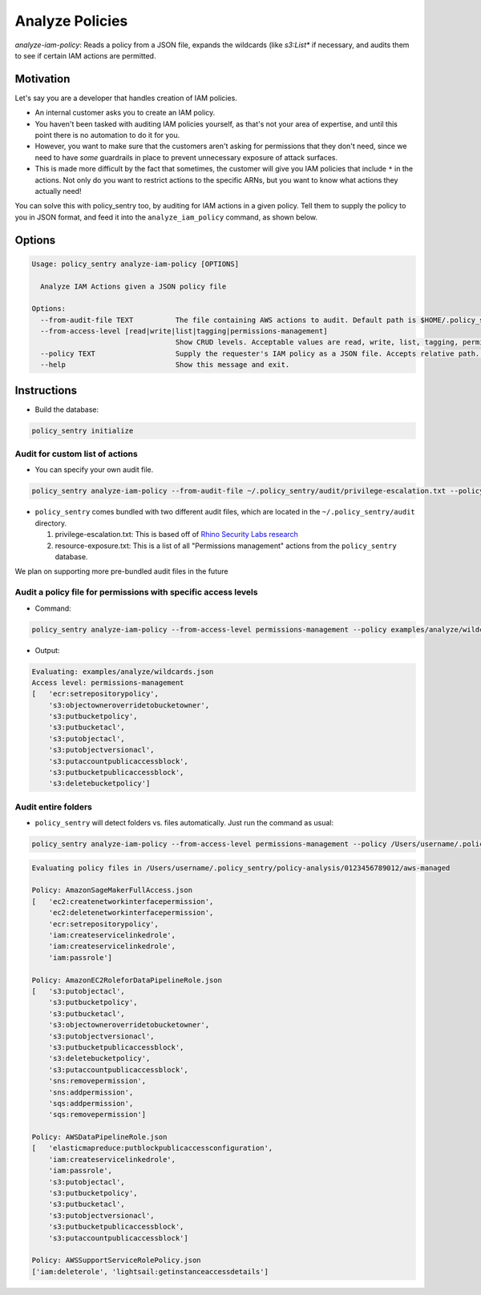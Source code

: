 Analyze Policies
################

`analyze-iam-policy`: Reads a policy from a JSON file, expands the wildcards (like `s3:List*` if necessary, and audits them to see if certain IAM actions are permitted.

Motivation
^^^^^^^^^^

Let's say you are a developer that handles creation of IAM policies.


* An internal customer asks you to create an IAM policy.
* You haven't been tasked with auditing IAM policies yourself, as that's not your area of expertise, and until this point there is no automation to do it for you.
* However, you want to make sure that the customers aren't asking for permissions that they don't need, since we need to have *some* guardrails in place to prevent unnecessary exposure of attack surfaces.
* This is made more difficult by the fact that sometimes, the customer will give you IAM policies that include ``*`` in the actions. Not only do you want to restrict actions to the specific ARNs, but you want to know what actions they actually need!

You can solve this with policy_sentry too, by auditing for IAM actions in a given policy. Tell them to supply the policy to you in JSON format, and feed it into the ``analyze_iam_policy`` command, as shown below.

Options
^^^^^^^

.. code-block::

   Usage: policy_sentry analyze-iam-policy [OPTIONS]

     Analyze IAM Actions given a JSON policy file

   Options:
     --from-audit-file TEXT          The file containing AWS actions to audit. Default path is $HOME/.policy_sentry/audit/permissions-access-level.txt.
     --from-access-level [read|write|list|tagging|permissions-management]
                                     Show CRUD levels. Acceptable values are read, write, list, tagging, permissions-management
     --policy TEXT                   Supply the requester's IAM policy as a JSON file. Accepts relative path.  [required]
     --help                          Show this message and exit.


Instructions
^^^^^^^^^^^^


* Build the database:

.. code-block:: bash

   policy_sentry initialize

Audit for custom list of actions
~~~~~~~~~~~~~~~~~~~~~~~~~~~~~~~~


* You can specify your own audit file.

.. code-block:: bash

   policy_sentry analyze-iam-policy --from-audit-file ~/.policy_sentry/audit/privilege-escalation.txt --policy examples/analyze/wildcards.json


* ``policy_sentry`` comes bundled with two different audit files, which are located in the ``~/.policy_sentry/audit`` directory. 

  #. privilege-escalation.txt: This is based off of `Rhino Security Labs research <https://github.com/RhinoSecurityLabs/AWS-IAM-Privilege-Escalation>`_
  #. resource-exposure.txt: This is a list of all "Permissions management" actions from the ``policy_sentry`` database.

We plan on supporting more pre-bundled audit files in the future

Audit a policy file for permissions with specific access levels
~~~~~~~~~~~~~~~~~~~~~~~~~~~~~~~~~~~~~~~~~~~~~~~~~~~~~~~~~~~~~~~


* Command:

.. code-block:: bash

   policy_sentry analyze-iam-policy --from-access-level permissions-management --policy examples/analyze/wildcards.json


* Output:

.. code-block:: text

   Evaluating: examples/analyze/wildcards.json
   Access level: permissions-management
   [   'ecr:setrepositorypolicy',
       's3:objectowneroverridetobucketowner',
       's3:putbucketpolicy',
       's3:putbucketacl',
       's3:putobjectacl',
       's3:putobjectversionacl',
       's3:putaccountpublicaccessblock',
       's3:putbucketpublicaccessblock',
       's3:deletebucketpolicy']

Audit entire folders
~~~~~~~~~~~~~~~~~~~~


* ``policy_sentry`` will detect folders vs. files automatically. Just run the command as usual:

.. code-block:: bash

   policy_sentry analyze-iam-policy --from-access-level permissions-management --policy /Users/username/.policy_sentry/policy-analysis/0123456789012/aws-managed

.. code-block:: text

   Evaluating policy files in /Users/username/.policy_sentry/policy-analysis/0123456789012/aws-managed

   Policy: AmazonSageMakerFullAccess.json
   [   'ec2:createnetworkinterfacepermission',
       'ec2:deletenetworkinterfacepermission',
       'ecr:setrepositorypolicy',
       'iam:createservicelinkedrole',
       'iam:createservicelinkedrole',
       'iam:passrole']

   Policy: AmazonEC2RoleforDataPipelineRole.json
   [   's3:putobjectacl',
       's3:putbucketpolicy',
       's3:putbucketacl',
       's3:objectowneroverridetobucketowner',
       's3:putobjectversionacl',
       's3:putbucketpublicaccessblock',
       's3:deletebucketpolicy',
       's3:putaccountpublicaccessblock',
       'sns:removepermission',
       'sns:addpermission',
       'sqs:addpermission',
       'sqs:removepermission']

   Policy: AWSDataPipelineRole.json
   [   'elasticmapreduce:putblockpublicaccessconfiguration',
       'iam:createservicelinkedrole',
       'iam:passrole',
       's3:putobjectacl',
       's3:putbucketpolicy',
       's3:putbucketacl',
       's3:putobjectversionacl',
       's3:putbucketpublicaccessblock',
       's3:putaccountpublicaccessblock']

   Policy: AWSSupportServiceRolePolicy.json
   ['iam:deleterole', 'lightsail:getinstanceaccessdetails']
